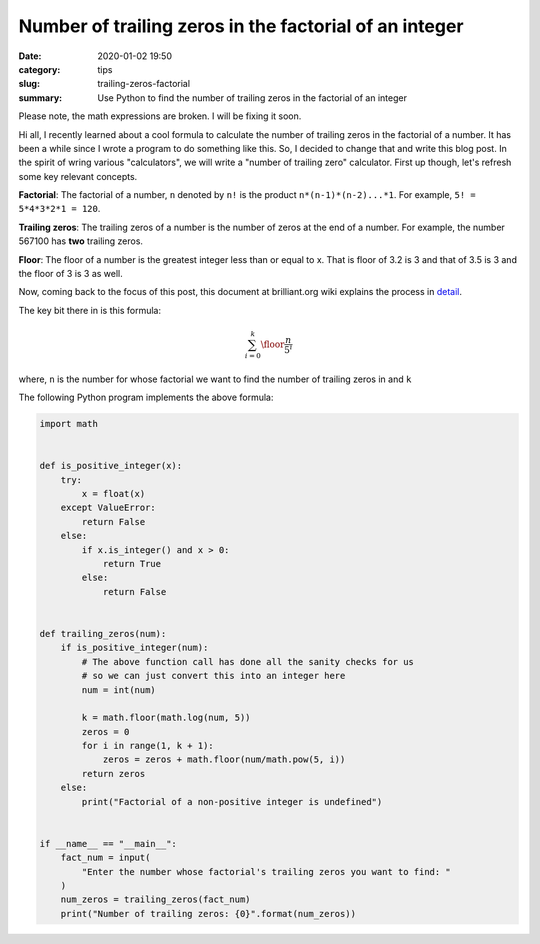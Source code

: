 Number of trailing zeros in the factorial of an integer
=======================================================

:date: 2020-01-02 19:50
:category: tips
:slug: trailing-zeros-factorial
:summary: Use Python to find the number of trailing zeros in the factorial of an integer

Please note, the math expressions are broken. I will be fixing it soon.

Hi all, I recently learned about a cool formula to calculate the number of
trailing zeros in the factorial of a number. It has been a while since I 
wrote a program to do something like this. So, I decided to change that and
write this blog post. In the spirit of wring various "calculators", we will
write a "number of trailing zero" calculator. First up though, let's refresh 
some key relevant concepts.

**Factorial**: The factorial of a number, ``n`` denoted by ``n!`` is the product ``n*(n-1)*(n-2)...*1``.
For example, ``5! = 5*4*3*2*1 = 120``.

**Trailing zeros**: The trailing zeros of a number is the number of zeros at the end of a number. For example,
the number 567100 has **two** trailing zeros.

**Floor**: The floor of a number is the greatest integer less than or equal to x. That is floor of 3.2 is 3
and that of 3.5 is 3 and the floor of 3 is 3 as well.


Now, coming back to the focus of this post, this document at brilliant.org wiki 
explains the process in `detail <https://brilliant.org/wiki/trailing-number-of-zeros/>`__.

The key bit there in is this formula:

.. math::

   \sum_{i=0}^{k}\floor*{\frac{n}{5^i}}

where, ``n`` is the number for whose factorial we want to find the number of trailing zeros in and ``k`` 

The following Python program implements the above formula:

.. code::

        import math


	def is_positive_integer(x):
	    try:
		x = float(x)
	    except ValueError:
		return False
	    else:
		if x.is_integer() and x > 0:
		    return True
		else:
		    return False


	def trailing_zeros(num):
	    if is_positive_integer(num):
		# The above function call has done all the sanity checks for us
		# so we can just convert this into an integer here
		num = int(num)

		k = math.floor(math.log(num, 5))
		zeros = 0
		for i in range(1, k + 1):
		    zeros = zeros + math.floor(num/math.pow(5, i))
		return zeros 
	    else:
		print("Factorial of a non-positive integer is undefined")


	if __name__ == "__main__":
	    fact_num = input(
		"Enter the number whose factorial's trailing zeros you want to find: "
	    )
	    num_zeros = trailing_zeros(fact_num)
	    print("Number of trailing zeros: {0}".format(num_zeros))
	 

